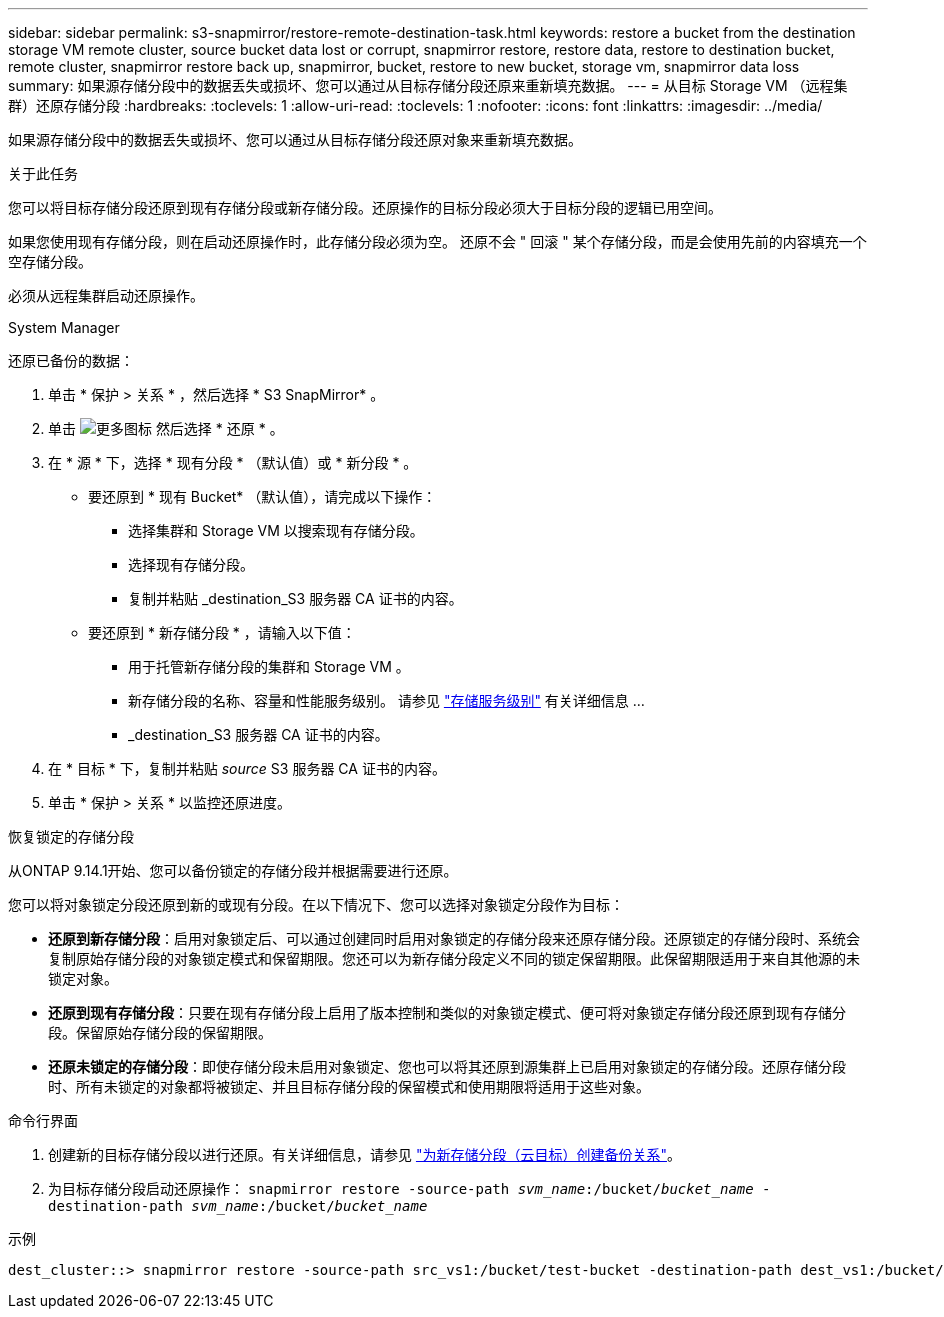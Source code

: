 ---
sidebar: sidebar 
permalink: s3-snapmirror/restore-remote-destination-task.html 
keywords: restore a bucket from the destination storage VM remote cluster, source bucket data lost or corrupt, snapmirror restore, restore data, restore to destination bucket, remote cluster, snapmirror restore back up, snapmirror, bucket, restore to new bucket, storage vm, snapmirror data loss 
summary: 如果源存储分段中的数据丢失或损坏、您可以通过从目标存储分段还原来重新填充数据。 
---
= 从目标 Storage VM （远程集群）还原存储分段
:hardbreaks:
:toclevels: 1
:allow-uri-read: 
:toclevels: 1
:nofooter: 
:icons: font
:linkattrs: 
:imagesdir: ../media/


[role="lead"]
如果源存储分段中的数据丢失或损坏、您可以通过从目标存储分段还原对象来重新填充数据。

.关于此任务
您可以将目标存储分段还原到现有存储分段或新存储分段。还原操作的目标分段必须大于目标分段的逻辑已用空间。

如果您使用现有存储分段，则在启动还原操作时，此存储分段必须为空。  还原不会 " 回滚 " 某个存储分段，而是会使用先前的内容填充一个空存储分段。

必须从远程集群启动还原操作。

[role="tabbed-block"]
====
.System Manager
--
还原已备份的数据：

. 单击 * 保护 > 关系 * ，然后选择 * S3 SnapMirror* 。
. 单击 image:icon_kabob.gif["更多图标"] 然后选择 * 还原 * 。
. 在 * 源 * 下，选择 * 现有分段 * （默认值）或 * 新分段 * 。
+
** 要还原到 * 现有 Bucket* （默认值），请完成以下操作：
+
*** 选择集群和 Storage VM 以搜索现有存储分段。
*** 选择现有存储分段。
*** 复制并粘贴 _destination_S3 服务器 CA 证书的内容。


** 要还原到 * 新存储分段 * ，请输入以下值：
+
*** 用于托管新存储分段的集群和 Storage VM 。
*** 新存储分段的名称、容量和性能服务级别。
请参见 link:../s3-config/storage-service-definitions-reference.html["存储服务级别"] 有关详细信息 ...
*** _destination_S3 服务器 CA 证书的内容。




. 在 * 目标 * 下，复制并粘贴 _source_ S3 服务器 CA 证书的内容。
. 单击 * 保护 > 关系 * 以监控还原进度。


.恢复锁定的存储分段
从ONTAP 9.14.1开始、您可以备份锁定的存储分段并根据需要进行还原。

您可以将对象锁定分段还原到新的或现有分段。在以下情况下、您可以选择对象锁定分段作为目标：

* *还原到新存储分段*：启用对象锁定后、可以通过创建同时启用对象锁定的存储分段来还原存储分段。还原锁定的存储分段时、系统会复制原始存储分段的对象锁定模式和保留期限。您还可以为新存储分段定义不同的锁定保留期限。此保留期限适用于来自其他源的未锁定对象。
* *还原到现有存储分段*：只要在现有存储分段上启用了版本控制和类似的对象锁定模式、便可将对象锁定存储分段还原到现有存储分段。保留原始存储分段的保留期限。
* *还原未锁定的存储分段*：即使存储分段未启用对象锁定、您也可以将其还原到源集群上已启用对象锁定的存储分段。还原存储分段时、所有未锁定的对象都将被锁定、并且目标存储分段的保留模式和使用期限将适用于这些对象。


--
.命令行界面
--
. 创建新的目标存储分段以进行还原。有关详细信息，请参见 link:create-cloud-backup-new-bucket-task.html["为新存储分段（云目标）创建备份关系"]。
. 为目标存储分段启动还原操作：
`snapmirror restore -source-path _svm_name_:/bucket/_bucket_name_  -destination-path _svm_name_:/bucket/_bucket_name_`


.示例
[listing]
----
dest_cluster::> snapmirror restore -source-path src_vs1:/bucket/test-bucket -destination-path dest_vs1:/bucket/test-bucket-mirror
----
--
====